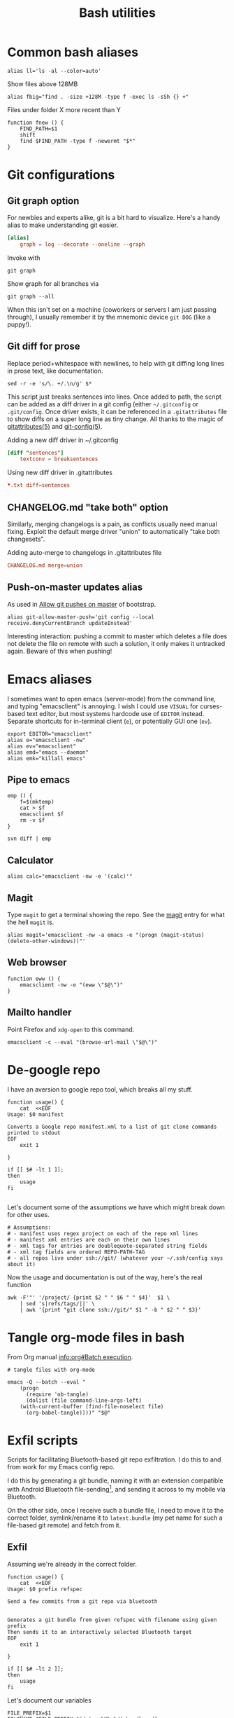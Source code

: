 #+TITLE: Bash utilities
#+PROPERTY: header-args:shell :mkdirp yes :tangle-mode (identity #o755) :shebang "#!/bin/bash\n#AUTHOR: Jb Doyon<jb@jiby.tech>\nset -euo pipefail\n"

* Common bash aliases

#+BEGIN_SRC shell :tangle ~/.jb_profile.sh :shebang "#!/bin/bash\n#AUTHOR: Jb Doyon<jb@jiby.tech>\n"
alias ll='ls -al --color=auto'
#+END_SRC

#+CAPTION: Show files above 128MB
#+BEGIN_SRC shell :tangle ~/.jb_profile.sh :shebang "#!/bin/bash\n#AUTHOR: Jb Doyon<jb@jiby.tech>\n"
alias fbig="find . -size +128M -type f -exec ls -sSh {} +"
#+END_SRC

#+CAPTION: Files under folder X more recent than Y
#+BEGIN_SRC shell :tangle ~/.jb_profile.sh :shebang "#!/bin/bash\n#AUTHOR: Jb Doyon<jb@jiby.tech>\n"
function fnew () {
    FIND_PATH=$1
    shift
    find $FIND_PATH -type f -newermt "$*"
}
#+END_SRC

* Git configurations
** Git graph option
For newbies and experts alike, git is a bit hard to visualize.
Here's a handy alias to make understanding git easier.


#+begin_src conf
[alias]
	graph = log --decorate --oneline --graph
#+end_src

Invoke with

: git graph

Show graph for all branches via

: git graph --all

When this isn't set on a machine (coworkers or servers I am just
passing through), I usually remember it by the mnemonic device =git DOG=
(like a puppy!).

** Git diff for prose
:PROPERTIES:
:SOURCE:   https://scripter.co/git-diff-minified-js-and-css/
:END:

Replace period+whitespace with newlines, to help with git diffing
long lines in prose text, like documentation.

#+begin_src shell :tangle ~/bin/breaksentences
sed -r -e 's/\. +/.\n/g' $*
#+end_src

This script just breaks sentences into lines. Once added to path, the
script can be added as a diff driver in a git config (either
=~/.gitconfig= or =.git/config=. Once driver exists, it can be referenced
in a =.gitattributes= file to show diffs on a super long line as tiny
change. All thanks to the magic of [[man:gitattributes][gitattributes(5)]] and [[man:git-config][git-config(5)]].

#+CAPTION: Adding a new diff driver in ~/.gitconfig
#+begin_src conf :tangle no
[diff "sentences"]
	textconv = breaksentences
#+end_src

#+CAPTION: Using new diff driver in .gitattributes
#+begin_src conf :tangle no
*.txt diff=sentences
#+end_src

** CHANGELOG.md "take both" option
Similarly, merging changelogs is a pain, as conflicts usually need
manual fixing. Exploit the default merge driver "union" to
automatically "take both changesets".

#+CAPTION: Adding auto-merge to changelogs in .gitattributes file
#+begin_src conf :tangle no
CHANGELOG.md merge=union
#+end_src

** Push-on-master updates alias
:PROPERTIES:
:CREATED:  [2019-06-27 Thu 01:14]
:ID:       3a7d9734-2bab-4f0e-b328-87c92ccaa355
:END:
As used in [[file:bootstrap.org::*Allow%20git%20pushes%20on%20master][Allow git pushes on master]] of bootstrap.

#+begin_src shell  :tangle ~/.jb_profile.sh :shebang "#!/bin/bash\n#AUTHOR: Jb Doyon<jb@jiby.tech>\n"
alias git-allow-master-push='git config --local  receive.denyCurrentBranch updateInstead'
#+end_src

Interesting interaction: pushing a commit to master which deletes a
file does not delete the file on remote with such a solution, it only
makes it untracked again. Beware of this when pushing!

* Emacs aliases
I sometimes want to open emacs (server-mode) from the command line,
and typing "emacsclient" is annoying. I wish I could use =VISUAL= for
curses-based text editor, but most systems hardcode use of =EDITOR=
instead. Separate shortcuts for in-terminal client (=e=), or potentially
GUI one (=ev=).


#+BEGIN_SRC shell :tangle ~/.jb_profile.sh :shebang "#!/bin/bash\n#AUTHOR: Jb Doyon<jb@jiby.tech>\n"
export EDITOR="emacsclient"
alias e="emacsclient -nw"
alias ev="emacsclient"
alias emd="emacs --daemon"
alias emk="killall emacs"
#+END_SRC

** Pipe to emacs
:PROPERTIES:
:CREATED:  [2019-06-12 Wed 11:09]
:ID:       6fc51204-bdbd-480a-832f-ce82595514ef
:SOURCE:   https://stackoverflow.com/a/48301066
:END:


#+begin_src shell :tangle ~/.jb_profile.sh :shebang "#!/bin/bash\n#AUTHOR: Jb Doyon<jb@jiby.tech>\n"
emp () {
    f=$(mktemp)
    cat > $f
    emacsclient $f
    rm -v $f
}
#+end_src

#+begin_src shell :tangle no
svn diff | emp
#+end_src

** Calculator
#+BEGIN_SRC shell :tangle ~/.jb_profile.sh :shebang "#!/bin/bash\n#AUTHOR: Jb Doyon<jb@jiby.tech>\n"
alias calc="emacsclient -nw -e '(calc)'"
#+END_SRC

** Magit
:PROPERTIES:
:SOURCE:   https://www.reddit.com/r/emacs/comments/9b1bhs/emacsshell_protip_alias_magit/
:END:
Type =magit= to get a terminal showing the repo.
See the [[file:config.org::*Magit][magit]] entry for what the hell =magit= is.

#+BEGIN_SRC shell :tangle ~/.jb_profile.sh :shebang "#!/bin/bash\n#AUTHOR: Jb Doyon<jb@jiby.tech>\n"
alias magit='emacsclient -nw -a emacs -e "(progn (magit-status) (delete-other-windows))"'
#+END_SRC


** Web browser
:PROPERTIES:
:CREATED:  [2019-07-21 Sun 13:00]
:ID:       8ede2f65-8504-4220-bccd-7f86dfd975c2
:END:
#+BEGIN_SRC shell :tangle ~/.jb_profile.sh :shebang "#!/bin/bash\n#AUTHOR: Jb Doyon<jb@jiby.tech>\n"
function eww () {
    emacsclient -nw -e "(eww \"$@\")"
}
#+END_SRC

** Mailto handler
:PROPERTIES:
:CREATED:  [2019-07-25 Thu 22:50]
:ID:       c4c3e566-bd06-4e02-bf31-65db1ffca761
:SOURCE:   https://www.emacswiki.org/emacs/MailtoHandler
:END:
Point Firefox and =xdg-open= to this command.
#+begin_src shell :tangle ~/bin/email :shebang "#!/usr/bin/env bash\n"
emacsclient -c --eval "(browse-url-mail \"$@\")"
#+end_src
* De-google repo
I have an aversion to google repo tool, which breaks all my stuff.

#+BEGIN_SRC shell :tangle ~/bin/degooglerepo
function usage() {
    cat  <<EOF
Usage: $0 manifest

Converts a Google repo manifest.xml to a list of git clone commands printed to stdout
EOF
    exit 1

}

if [[ $# -lt 1 ]];
then
    usage
fi

#+END_SRC
Let's document some of the assumptions we have which might break down
for other uses.

#+BEGIN_SRC shell :tangle ~/bin/degooglerepo
# Assumptions:
# - manifest uses regex project on each of the repo xml lines
# - manifest xml entries are each on their own lines
# - xml tags for entries are doublequote-separated string fields
# - xml tag fields are ordered REPO-PATH-TAG
# - all repos live under ssh://git/ (whatever your ~/.ssh/config says about it)
#+END_SRC

Now the usage and documentation is out of the way, here's the real function

#+BEGIN_SRC shell :tangle ~/bin/degooglerepo
awk -F'"' '/project/ {print $2 " " $6 " " $4}'  $1 \
    | sed 's|refs/tags/||' \
    | awk '{print "git clone ssh://git/" $1 " -b " $2 " " $3}'
#+END_SRC

* Tangle org-mode files in bash
From Org manual [[info:org#Batch%20execution][info:org#Batch execution]].
#+BEGIN_SRC shell :tangle ~/bin/emacs-tangle
# tangle files with org-mode

emacs -Q --batch --eval "
    (progn
      (require 'ob-tangle)
      (dolist (file command-line-args-left)
	(with-current-buffer (find-file-noselect file)
	  (org-babel-tangle))))" "$@"
#+END_SRC
* Exfil scripts
Scripts for facilitating Bluetooth-based git repo exfiltration. I do
this to and from work for my Emacs config repo.

I do this by generating a git bundle, naming it with an extension
compatible with Android Bluetooth file-sending[fn::mimetypes allowed
are PDF, audio files, and image files], and sending it across to my
mobile via Bluetooth.

On the other side, once I receive such a bundle file, I need to move
it to the correct folder, symlink/rename it to =latest.bundle= (my pet
name for such a file-based git remote) and fetch from it.


** Exfil

Assuming we're already in the correct folder.
#+BEGIN_SRC shell :tangle ~/bin/btexfil
function usage() {
    cat  <<EOF
Usage: $0 prefix refspec

Send a few commits from a git repo via bluetooth


Generates a git bundle from given refspec with filename using given prefix
Then sends it to an interactively selected Bluetooth target
EOF
    exit 1

}

if [[ $# -lt 2 ]];
then
    usage
fi
#+END_SRC

Let's document our variables
#+BEGIN_SRC shell :tangle ~/bin/btexfil
FILE_PREFIX=$1
FILENAME=$FILE_PREFIX-$(date +%Y%m%d)_bundle.pdf
#+END_SRC

We've used our file parameter so we can remove it from args, leaving
room for the refspec, which can use up multiple words (like =-b master=)

#+BEGIN_SRC shell :tangle ~/bin/btexfil
shift
#+END_SRC

Make a git bundle, which is like exporting git branches or commits as
files, which you can use as git remote to pull and clone from. Note
that one cannot push to a bundle.

#+BEGIN_SRC shell :tangle ~/bin/btexfil
git bundle create "$FILENAME" $*
#+END_SRC

Send the file to the target via bluetooth. Depending on the system
(gnome-bluetooth package, blueman or termux's share), the command
might vary, so try all.

#+BEGIN_SRC shell :tangle ~/bin/btexfil
blueman-sendto "$FILENAME" || \
    bluetooth-sendto "$FILENAME" || \
    termux-share -a send "$FILENAME"
#+END_SRC

** Extract
#+BEGIN_SRC shell :tangle ~/bin/btextract
function usage() {
    cat  <<EOF
Usage: $0 bundle path

Load a bundle file in git repository at path


Moves a git bundle file to git repository at path filename
Then creates symlink as latest.bundle and git fetch it
EOF
    exit 1

}

if [[ $# -lt 2 ]];
then
    usage
fi
#+END_SRC

Explicit the variables we'll use
#+BEGIN_SRC shell :tangle ~/bin/btextract
FILENAME=$1
REPOPATH=$2
#+END_SRC

First stop: if the given repo path doesn't exist, create it by cloning
the repo there from given bundle.

#+BEGIN_SRC shell :tangle ~/bin/btextract
if [[ ! -d $REPOPATH ]]
then
    echo "Cloning..."
    git clone $FILENAME $REPOPATH
    cd $REPOPATH
    git remote add bundy $REPOPATH/latest.bundle
    exit 0
fi
#+END_SRC

Otherwise displace the file to repo
#+BEGIN_SRC shell :tangle ~/bin/btextract
mv "$FILENAME" "$REPOPATH"
cd $REPOPATH
#+END_SRC

Create (override) a symbolic link to latest.bundle, a file name
shorthand I use to define file-based git remotes to fetch from.
Separate the file name from a potential file path using =basename(1)=.
#+BEGIN_SRC shell :tangle ~/bin/btextract
ln -s -f $(basename "$FILENAME") latest.bundle

#+END_SRC

figure out how the remote name is in this repo (usually called bundy,
bundy the bundle)
#+BEGIN_SRC shell :tangle ~/bin/btextract
REMOTE=$(git remote -v | awk '/latest.bundle \(fetch/{print $1}')
#+END_SRC

Lastly we fetch from that remote.
#+BEGIN_SRC shell :tangle ~/bin/btextract
git fetch $REMOTE
#+END_SRC

We don't remove the file, in case we mucked up some step.


* Emacs daemon systemd
:PROPERTIES:
:SOURCE:   https://access.redhat.com/documentation/en-us/red_hat_enterprise_linux/7/html/system_administrators_guide/sect-managing_services_with_systemd-unit_files#exam-Managing_Services_with_systemd-Emacs_Service
:END:


Copying [[info:emacs#Emacs%20Server][manual's service]] to file:~/.config/systemd/user/
Or =/etc/systemd/system/emacs.service=

#+BEGIN_SRC conf :tangle generated/emacs.service :mkdirp yes
[Unit]
Description=Emacs text editor
Documentation=info:emacs man:emacs(1) https://gnu.org/software/emacs/

[Service]
Type=simple
ExecStart=/usr/local/bin/emacs --fg-daemon
ExecStop=/usr/local/bin/emacsclient --eval "(kill-emacs)"
Environment=SSH_AUTH_SOCK=%t/keyring/ssh
Restart=on-failure

[Install]
WantedBy=multi-user.target
#+END_SRC

* Password manager
Stolen from [[https://git.zx2c4.com/password-store/tree/contrib/dmenu/passmenu][zx2c4]]'s website on passmenu, split into two different
variants, type and copy, for use by keyboard bindings.

#+begin_src shell :tangle ~/bin/pass_copy
# From https://git.zx2c4.com/password-store/tree/contrib/dmenu/passmenu
shopt -s nullglob globstar

prefix=${PASSWORD_STORE_DIR-~/.password-store}
password_files=( "$prefix"/**/*.gpg )
password_files=( "${password_files[@]#"$prefix"/}" )
password_files=( "${password_files[@]%.gpg}" )

password=$(printf '%s\n' "${password_files[@]}" | dmenu "$@")

[[ -n $password ]] || exit

pass show -c "$password" 2>/dev/null
#+end_src

#+begin_src shell :tangle ~/bin/pass_type
# From https://git.zx2c4.com/password-store/tree/contrib/dmenu/passmenu
shopt -s nullglob globstar

prefix=${PASSWORD_STORE_DIR-~/.password-store}
password_files=( "$prefix"/**/*.gpg )
password_files=( "${password_files[@]#"$prefix"/}" )
password_files=( "${password_files[@]%.gpg}" )

password=$(printf '%s\n' "${password_files[@]}" | dmenu "$@")

[[ -n $password ]] || exit


pass show "$password" | { IFS= read -r pass; printf %s "$pass"; } \
    | xdotool type --clearmodifiers --file -
#+end_src

* Org to Remarkup

Copied from  [[https://github.com/ajtulloch/phabricator.el/blob/master/org_to_remarkup][github]]
#+begin_src shell :tangle no

# A hacky script that converts org-mode documents to an old-style
# Remarkup dialect, used by Phabricator and other tools.



#set -x
set -e

pandoc --read=org --write=markdown  \
    | sed -e "s/-\+-/ \| /g; s/\|\s*$//g"
#         -e "s/^\|//g" \
    # --atx-headers $1 \
    # | sed -e "s/\{\.(.*)\}/lang=\1/g" \
    # -e "s/\[(.*)\]\((.*)\)/[[\2 | \1]]/g" \
    # -e "s/^####\s/====\s/g" \
    # -e "s/^###\s/===\s/g" \
    # -e "s/^##\s/==\s/g" \
    # -e "s/^#\s/=\s/g"


# "``` {.\\([a-z]+\\)}" to lang=\1
# <span class=\"label\">\\([[:ascii:]]+?\\)</span> to name="\1",
#+end_src

